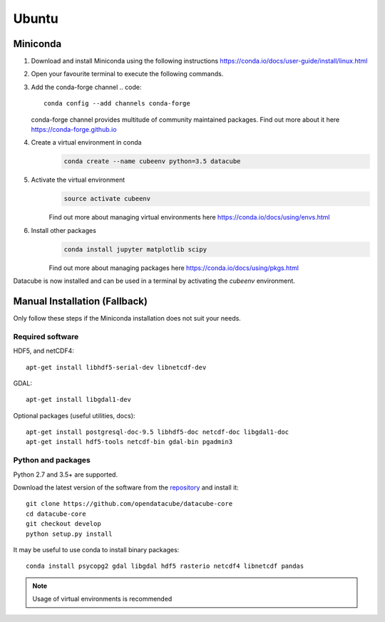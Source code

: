 ======
Ubuntu
======

Miniconda
~~~~~~~~~
1.  Download and install Miniconda using the following instructions https://conda.io/docs/user-guide/install/linux.html

2.  Open your favourite terminal to execute the following commands.

3.  Add the conda-forge channel
    .. code::

        conda config --add channels conda-forge

    conda-forge channel provides multitude of community maintained packages.
    Find out more about it here https://conda-forge.github.io

4. Create a virtual environment in conda
    .. code::

        conda create --name cubeenv python=3.5 datacube

5. Activate the virtual environment
    .. code::

        source activate cubeenv

    Find out more about managing virtual environments here https://conda.io/docs/using/envs.html

6. Install other packages
    .. code::

        conda install jupyter matplotlib scipy

    Find out more about managing packages here https://conda.io/docs/using/pkgs.html

Datacube is now installed and can be used in a terminal by activating the `cubeenv` environment.

Manual Installation (Fallback)
~~~~~~~~~~~~~~~~~~~~~~~~~~~~~~
Only follow these steps if the Miniconda installation does not suit your needs.


Required software
-----------------

HDF5, and netCDF4::

   apt-get install libhdf5-serial-dev libnetcdf-dev

GDAL::

    apt-get install libgdal1-dev

Optional packages (useful utilities, docs)::

    apt-get install postgresql-doc-9.5 libhdf5-doc netcdf-doc libgdal1-doc
    apt-get install hdf5-tools netcdf-bin gdal-bin pgadmin3



Python and packages
-------------------

Python 2.7 and 3.5+ are supported.

Download the latest version of the software from the `repository <https://github.com/opendatacube/datacube-core>`_ and install it::

    git clone https://github.com/opendatacube/datacube-core
    cd datacube-core
    git checkout develop
    python setup.py install


It may be useful to use conda to install binary packages::

    conda install psycopg2 gdal libgdal hdf5 rasterio netcdf4 libnetcdf pandas

.. note::

    Usage of virtual environments is recommended

